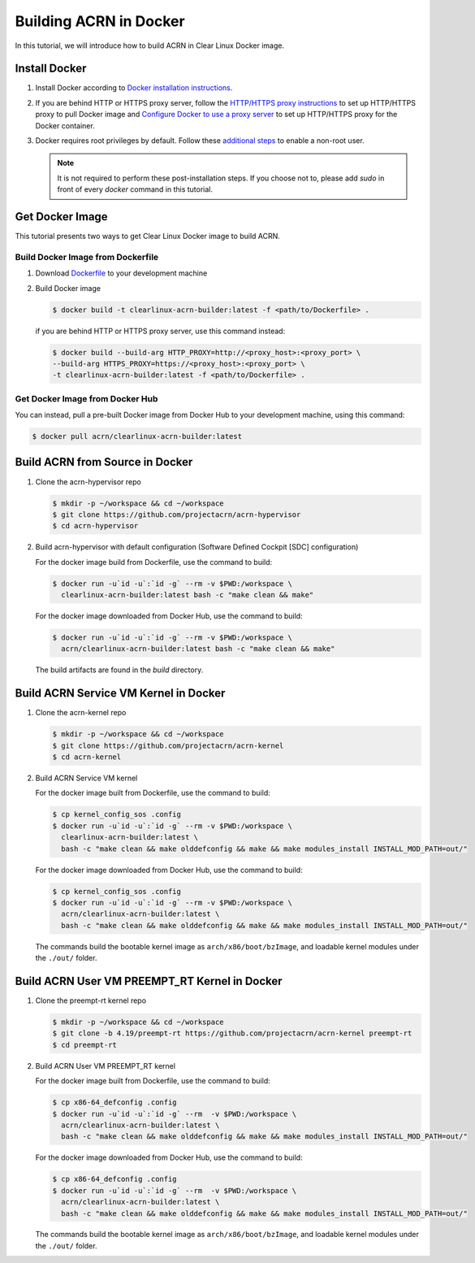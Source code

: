 .. _building-acrn-in-docker:

Building ACRN in Docker
#######################

In this tutorial, we will introduce how to build ACRN in Clear Linux Docker image.

Install Docker
**************

#. Install Docker according to `Docker installation instructions <https://docs.docker.com/install/>`_.
#. If you are behind HTTP or HTTPS proxy server, follow the
   `HTTP/HTTPS proxy instructions <https://docs.docker.com/config/daemon/systemd/#httphttps-proxy>`_
   to set up HTTP/HTTPS proxy to pull Docker image and
   `Configure Docker to use a proxy server <https://docs.docker.com/network/proxy/>`_
   to set up HTTP/HTTPS proxy for the Docker container.
#. Docker requires root privileges by default.
   Follow these `additional steps <https://docs.docker.com/install/linux/linux-postinstall/>`_
   to enable a non-root user.

   .. note::

      It is not required to perform these post-installation steps. If you choose
      not to, please add `sudo` in front of every `docker` command in this tutorial.

Get Docker Image
****************

This tutorial presents two ways to get Clear Linux Docker image to build ACRN.

Build Docker Image from Dockerfile
==================================

#. Download `Dockerfile <https://raw.githubusercontent.com/projectacrn/acrn-hypervisor/master/doc/tutorials/Dockerfile>`_
   to your development machine
#. Build Docker image

   .. code-block:: none

      $ docker build -t clearlinux-acrn-builder:latest -f <path/to/Dockerfile> .

   if you are behind HTTP or HTTPS proxy server, use this command instead:

   .. code-block:: none

      $ docker build --build-arg HTTP_PROXY=http://<proxy_host>:<proxy_port> \
      --build-arg HTTPS_PROXY=https://<proxy_host>:<proxy_port> \
      -t clearlinux-acrn-builder:latest -f <path/to/Dockerfile> .


Get Docker Image from Docker Hub
================================

You can instead, pull a pre-built Docker image from Docker Hub
to your development machine, using this command:

.. code-block:: none

   $ docker pull acrn/clearlinux-acrn-builder:latest

Build ACRN from Source in Docker
********************************

#. Clone the acrn-hypervisor repo

   .. code-block:: none

      $ mkdir -p ~/workspace && cd ~/workspace
      $ git clone https://github.com/projectacrn/acrn-hypervisor
      $ cd acrn-hypervisor

#. Build acrn-hypervisor with default configuration (Software Defined Cockpit [SDC] configuration)

   For the docker image build from Dockerfile, use the command to build:

   .. code-block:: none

      $ docker run -u`id -u`:`id -g` --rm -v $PWD:/workspace \
        clearlinux-acrn-builder:latest bash -c "make clean && make"

   For the docker image downloaded from Docker Hub, use the command to build:

   .. code-block:: none

      $ docker run -u`id -u`:`id -g` --rm -v $PWD:/workspace \
        acrn/clearlinux-acrn-builder:latest bash -c "make clean && make"

   The build artifacts are found in the `build` directory.

Build ACRN Service VM Kernel in Docker
**************************************

#. Clone the acrn-kernel repo

   .. code-block:: none

      $ mkdir -p ~/workspace && cd ~/workspace
      $ git clone https://github.com/projectacrn/acrn-kernel
      $ cd acrn-kernel

#. Build ACRN Service VM kernel

   For the docker image built from Dockerfile, use the command to build:

   .. code-block:: none

      $ cp kernel_config_sos .config
      $ docker run -u`id -u`:`id -g` --rm -v $PWD:/workspace \
        clearlinux-acrn-builder:latest \
        bash -c "make clean && make olddefconfig && make && make modules_install INSTALL_MOD_PATH=out/"

   For the docker image downloaded from Docker Hub, use the command to build:

   .. code-block:: none

      $ cp kernel_config_sos .config
      $ docker run -u`id -u`:`id -g` --rm -v $PWD:/workspace \
        acrn/clearlinux-acrn-builder:latest \
        bash -c "make clean && make olddefconfig && make && make modules_install INSTALL_MOD_PATH=out/"

   The commands build the bootable kernel image as ``arch/x86/boot/bzImage``,
   and loadable kernel modules under the ``./out/`` folder.

Build ACRN User VM PREEMPT_RT Kernel in Docker
**********************************************

#. Clone the preempt-rt kernel repo

   .. code-block:: none

      $ mkdir -p ~/workspace && cd ~/workspace
      $ git clone -b 4.19/preempt-rt https://github.com/projectacrn/acrn-kernel preempt-rt
      $ cd preempt-rt

#. Build ACRN User VM PREEMPT_RT kernel

   For the docker image built from Dockerfile, use the command to build:

   .. code-block:: none

      $ cp x86-64_defconfig .config
      $ docker run -u`id -u`:`id -g` --rm  -v $PWD:/workspace \
        acrn/clearlinux-acrn-builder:latest \
        bash -c "make clean && make olddefconfig && make && make modules_install INSTALL_MOD_PATH=out/"

   For the docker image downloaded from Docker Hub, use the command to build:

   .. code-block:: none

      $ cp x86-64_defconfig .config
      $ docker run -u`id -u`:`id -g` --rm  -v $PWD:/workspace \
        acrn/clearlinux-acrn-builder:latest \
        bash -c "make clean && make olddefconfig && make && make modules_install INSTALL_MOD_PATH=out/"

   The commands build the bootable kernel image as ``arch/x86/boot/bzImage``,
   and loadable kernel modules under the ``./out/`` folder.
